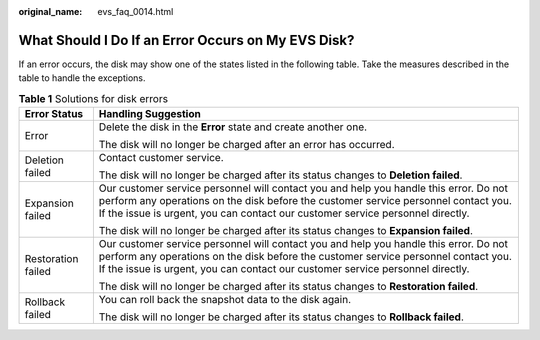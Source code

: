 :original_name: evs_faq_0014.html

.. _evs_faq_0014:

What Should I Do If an Error Occurs on My EVS Disk?
===================================================

If an error occurs, the disk may show one of the states listed in the following table. Take the measures described in the table to handle the exceptions.

.. table:: **Table 1** Solutions for disk errors

   +-----------------------------------+---------------------------------------------------------------------------------------------------------------------------------------------------------------------------------------------------------------------------------------------------------------+
   | Error Status                      | Handling Suggestion                                                                                                                                                                                                                                           |
   +===================================+===============================================================================================================================================================================================================================================================+
   | Error                             | Delete the disk in the **Error** state and create another one.                                                                                                                                                                                                |
   |                                   |                                                                                                                                                                                                                                                               |
   |                                   | The disk will no longer be charged after an error has occurred.                                                                                                                                                                                               |
   +-----------------------------------+---------------------------------------------------------------------------------------------------------------------------------------------------------------------------------------------------------------------------------------------------------------+
   | Deletion failed                   | Contact customer service.                                                                                                                                                                                                                                     |
   |                                   |                                                                                                                                                                                                                                                               |
   |                                   | The disk will no longer be charged after its status changes to **Deletion failed**.                                                                                                                                                                           |
   +-----------------------------------+---------------------------------------------------------------------------------------------------------------------------------------------------------------------------------------------------------------------------------------------------------------+
   | Expansion failed                  | Our customer service personnel will contact you and help you handle this error. Do not perform any operations on the disk before the customer service personnel contact you. If the issue is urgent, you can contact our customer service personnel directly. |
   |                                   |                                                                                                                                                                                                                                                               |
   |                                   | The disk will no longer be charged after its status changes to **Expansion failed**.                                                                                                                                                                          |
   +-----------------------------------+---------------------------------------------------------------------------------------------------------------------------------------------------------------------------------------------------------------------------------------------------------------+
   | Restoration failed                | Our customer service personnel will contact you and help you handle this error. Do not perform any operations on the disk before the customer service personnel contact you. If the issue is urgent, you can contact our customer service personnel directly. |
   |                                   |                                                                                                                                                                                                                                                               |
   |                                   | The disk will no longer be charged after its status changes to **Restoration failed**.                                                                                                                                                                        |
   +-----------------------------------+---------------------------------------------------------------------------------------------------------------------------------------------------------------------------------------------------------------------------------------------------------------+
   | Rollback failed                   | You can roll back the snapshot data to the disk again.                                                                                                                                                                                                        |
   |                                   |                                                                                                                                                                                                                                                               |
   |                                   | The disk will no longer be charged after its status changes to **Rollback failed**.                                                                                                                                                                           |
   +-----------------------------------+---------------------------------------------------------------------------------------------------------------------------------------------------------------------------------------------------------------------------------------------------------------+
